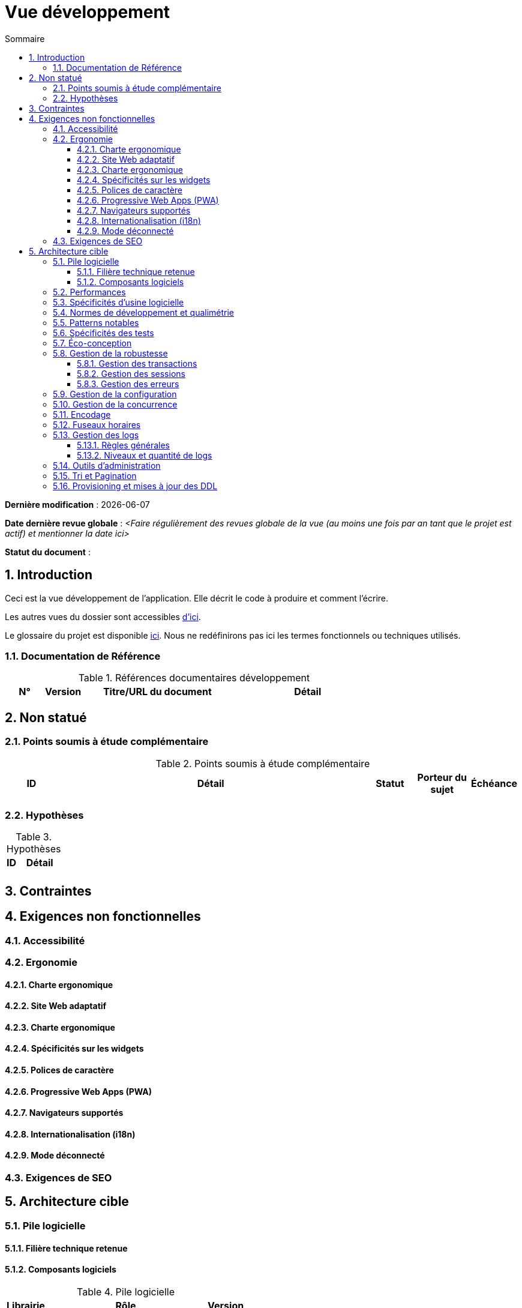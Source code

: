# Vue développement
:sectnumlevels: 4
:toclevels: 4
:sectnums: 4
:toc: left
:icons: font
:toc-title: Sommaire

*Dernière modification* : {docdate} 

*Date dernière revue globale* : _<Faire régulièrement des revues globale de la vue (au moins une fois par an tant que le projet est actif) et mentionner la date ici>_

*Statut du document* :  

## Introduction
Ceci est la vue développement de l’application. Elle décrit le code à produire et comment l'écrire.

Les autres vues du dossier sont accessibles link:./README.adoc[d'ici].

Le glossaire du projet est disponible link:glossaire.adoc[ici]. Nous ne redéfinirons pas ici les termes fonctionnels ou techniques utilisés.

### Documentation de Référence

.Références documentaires développement
[cols="1,1,4,4"]
|====
|N°|Version|Titre/URL du document|Détail

|
|
|

|====

## Non statué

### Points soumis à étude complémentaire

.Points soumis à étude complémentaire
[cols="1,6,1,1,1"]
|====
|ID|Détail|Statut|Porteur du sujet  | Échéance

|
|
|
|
|

|====

### Hypothèses

.Hypothèses
[cols="1,4"]
|====
|ID|Détail

|
|

|====

## Contraintes

## Exigences non fonctionnelles

### Accessibilité

### Ergonomie

#### Charte ergonomique

#### Site Web adaptatif

#### Charte ergonomique
 
#### Spécificités sur les widgets

#### Polices de caractère

#### Progressive Web Apps (PWA)

#### Navigateurs supportés

#### Internationalisation (i18n)

#### Mode déconnecté

### Exigences de SEO

## Architecture cible

### Pile logicielle

#### Filière technique retenue

#### Composants logiciels

.Pile logicielle
[cols="1,4,1"]
|====
|Librairie|Rôle|Version 

|====

### Performances

### Spécificités d’usine logicielle

### Normes de développement et qualimétrie 

### Patterns notables

### Spécificités des tests

### Éco-conception

### Gestion de la robustesse

#### Gestion des transactions

#### Gestion des sessions

#### Gestion des erreurs

### Gestion de la configuration

### Gestion de la concurrence

### Encodage

### Fuseaux horaires

### Gestion des logs

#### Règles générales

#### Niveaux et quantité de logs

### Outils d'administration

### Tri et Pagination

### Provisioning et mises à jour des DDL